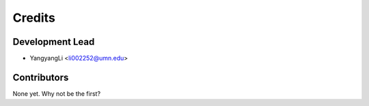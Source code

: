 =======
Credits
=======

Development Lead
----------------

* YangyangLi <li002252@umn.edu>

Contributors
------------

None yet. Why not be the first?

